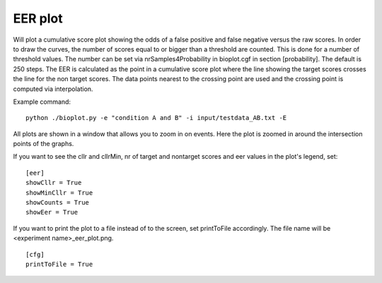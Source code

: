 .. _rst_eerplot:

EER plot
========

Will plot a cumulative score plot showing the odds of a false positive and false negative
versus the raw scores. In order to draw the curves, the number of scores equal to or bigger than
a threshold are counted. This is done for a number of threshold values. The number can be set via
nrSamples4Probability in bioplot.cgf in section [probability]. The default is 250 steps.
The EER is calculated as the point in a cumulative score plot where the line showing the target scores crosses the line for the non target scores.
The data points nearest to the crossing point are used and the crossing point is computed via interpolation.

Example command: ::

    python ./bioplot.py -e "condition A and B" -i input/testdata_AB.txt -E

.. image:: images/condition_A_and_B_eer_plot.png

All plots are shown in a window that allows you to zoom in on events. Here the plot is zoomed in around the intersection points of the graphs.

.. image:: images/condition_A_and_B_eer_plot_zoom.png

If you want to see the cllr and cllrMin, nr of target and nontarget scores and eer values in the plot's legend, set: ::

    [eer]
    showCllr = True
    showMinCllr = True
    showCounts = True
    showEer = True

.. image:: images/condition_A_and_B_all_metadata.png

If you want to print the plot to a file instead of to the screen, set printToFile accordingly. 
The file name will be <experiment name>_eer_plot.png. ::

	[cfg]
	printToFile = True
